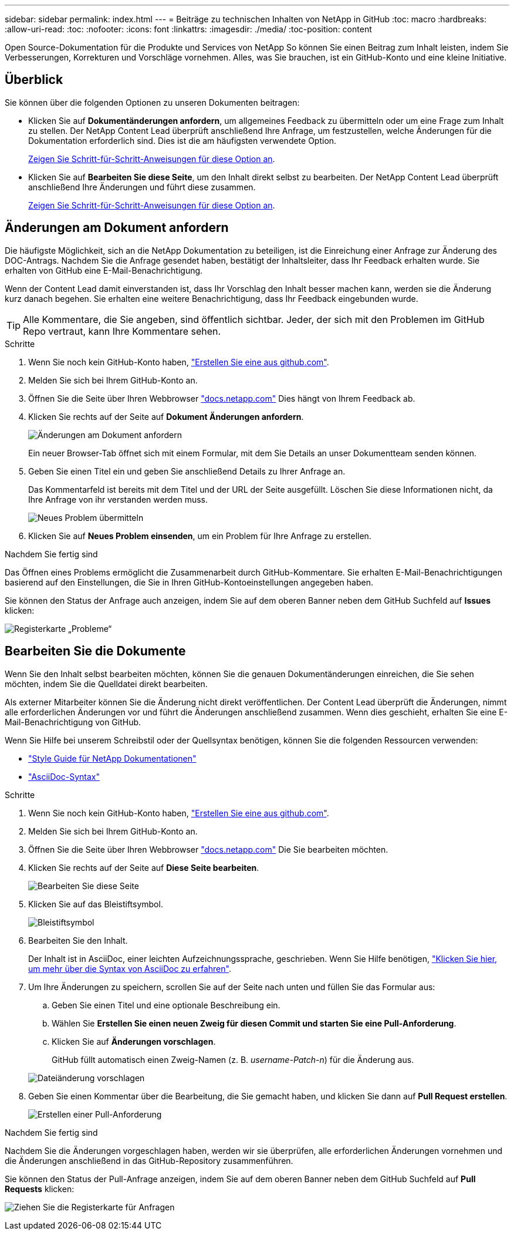 ---
sidebar: sidebar 
permalink: index.html 
---
= Beiträge zu technischen Inhalten von NetApp in GitHub
:toc: macro
:hardbreaks:
:allow-uri-read: 
:toc: 
:nofooter: 
:icons: font
:linkattrs: 
:imagesdir: ./media/
:toc-position: content


[role="lead"]
Open Source-Dokumentation für die Produkte und Services von NetApp So können Sie einen Beitrag zum Inhalt leisten, indem Sie Verbesserungen, Korrekturen und Vorschläge vornehmen. Alles, was Sie brauchen, ist ein GitHub-Konto und eine kleine Initiative.



== Überblick

Sie können über die folgenden Optionen zu unseren Dokumenten beitragen:

* Klicken Sie auf *Dokumentänderungen anfordern*, um allgemeines Feedback zu übermitteln oder um eine Frage zum Inhalt zu stellen. Der NetApp Content Lead überprüft anschließend Ihre Anfrage, um festzustellen, welche Änderungen für die Dokumentation erforderlich sind. Dies ist die am häufigsten verwendete Option.
+
<<Änderungen am Dokument anfordern,Zeigen Sie Schritt-für-Schritt-Anweisungen für diese Option an>>.

* Klicken Sie auf *Bearbeiten Sie diese Seite*, um den Inhalt direkt selbst zu bearbeiten. Der NetApp Content Lead überprüft anschließend Ihre Änderungen und führt diese zusammen.
+
<<Bearbeiten Sie die Dokumente,Zeigen Sie Schritt-für-Schritt-Anweisungen für diese Option an>>.





== Änderungen am Dokument anfordern

Die häufigste Möglichkeit, sich an die NetApp Dokumentation zu beteiligen, ist die Einreichung einer Anfrage zur Änderung des DOC-Antrags. Nachdem Sie die Anfrage gesendet haben, bestätigt der Inhaltsleiter, dass Ihr Feedback erhalten wurde. Sie erhalten von GitHub eine E-Mail-Benachrichtigung.

Wenn der Content Lead damit einverstanden ist, dass Ihr Vorschlag den Inhalt besser machen kann, werden sie die Änderung kurz danach begehen. Sie erhalten eine weitere Benachrichtigung, dass Ihr Feedback eingebunden wurde.


TIP: Alle Kommentare, die Sie angeben, sind öffentlich sichtbar. Jeder, der sich mit den Problemen im GitHub Repo vertraut, kann Ihre Kommentare sehen.

.Schritte
. Wenn Sie noch kein GitHub-Konto haben, https://github.com/join["Erstellen Sie eine aus github.com"^].
. Melden Sie sich bei Ihrem GitHub-Konto an.
. Öffnen Sie die Seite über Ihren Webbrowser https://docs.netapp.com["docs.netapp.com"] Dies hängt von Ihrem Feedback ab.
. Klicken Sie rechts auf der Seite auf *Dokument Änderungen anfordern*.
+
image:screenshot-request-doc-changes.png["Änderungen am Dokument anfordern"]

+
Ein neuer Browser-Tab öffnet sich mit einem Formular, mit dem Sie Details an unser Dokumentteam senden können.

. Geben Sie einen Titel ein und geben Sie anschließend Details zu Ihrer Anfrage an.
+
Das Kommentarfeld ist bereits mit dem Titel und der URL der Seite ausgefüllt. Löschen Sie diese Informationen nicht, da Ihre Anfrage von ihr verstanden werden muss.

+
image:screenshot-submit-new-issue.png["Neues Problem übermitteln"]

. Klicken Sie auf *Neues Problem einsenden*, um ein Problem für Ihre Anfrage zu erstellen.


.Nachdem Sie fertig sind
Das Öffnen eines Problems ermöglicht die Zusammenarbeit durch GitHub-Kommentare. Sie erhalten E-Mail-Benachrichtigungen basierend auf den Einstellungen, die Sie in Ihren GitHub-Kontoeinstellungen angegeben haben.

Sie können den Status der Anfrage auch anzeigen, indem Sie auf dem oberen Banner neben dem GitHub Suchfeld auf *Issues* klicken:

image:screenshot-issues.png["Registerkarte „Probleme“"]



== Bearbeiten Sie die Dokumente

Wenn Sie den Inhalt selbst bearbeiten möchten, können Sie die genauen Dokumentänderungen einreichen, die Sie sehen möchten, indem Sie die Quelldatei direkt bearbeiten.

Als externer Mitarbeiter können Sie die Änderung nicht direkt veröffentlichen. Der Content Lead überprüft die Änderungen, nimmt alle erforderlichen Änderungen vor und führt die Änderungen anschließend zusammen. Wenn dies geschieht, erhalten Sie eine E-Mail-Benachrichtigung von GitHub.

Wenn Sie Hilfe bei unserem Schreibstil oder der Quellsyntax benötigen, können Sie die folgenden Ressourcen verwenden:

* link:style.html["Style Guide für NetApp Dokumentationen"]
* link:asciidoc_syntax.html["AsciiDoc-Syntax"]


.Schritte
. Wenn Sie noch kein GitHub-Konto haben, https://github.com/join["Erstellen Sie eine aus github.com"^].
. Melden Sie sich bei Ihrem GitHub-Konto an.
. Öffnen Sie die Seite über Ihren Webbrowser https://docs.netapp.com["docs.netapp.com"] Die Sie bearbeiten möchten.
. Klicken Sie rechts auf der Seite auf *Diese Seite bearbeiten*.
+
image:screenshot-edit-this-page.png["Bearbeiten Sie diese Seite"]

. Klicken Sie auf das Bleistiftsymbol.
+
image:screenshot-pencil-icon.png["Bleistiftsymbol"]

. Bearbeiten Sie den Inhalt.
+
Der Inhalt ist in AsciiDoc, einer leichten Aufzeichnungssprache, geschrieben. Wenn Sie Hilfe benötigen, link:asciidoc_syntax.html["Klicken Sie hier, um mehr über die Syntax von AsciiDoc zu erfahren"].

. Um Ihre Änderungen zu speichern, scrollen Sie auf der Seite nach unten und füllen Sie das Formular aus:
+
.. Geben Sie einen Titel und eine optionale Beschreibung ein.
.. Wählen Sie *Erstellen Sie einen neuen Zweig für diesen Commit und starten Sie eine Pull-Anforderung*.
.. Klicken Sie auf *Änderungen vorschlagen*.
+
GitHub füllt automatisch einen Zweig-Namen (z. B. _username-Patch-n_) für die Änderung aus.

+
image:screenshot-propose-change.png["Dateiänderung vorschlagen"]



. Geben Sie einen Kommentar über die Bearbeitung, die Sie gemacht haben, und klicken Sie dann auf *Pull Request erstellen*.
+
image:screenshot-create-pull-request.png["Erstellen einer Pull-Anforderung"]



.Nachdem Sie fertig sind
Nachdem Sie die Änderungen vorgeschlagen haben, werden wir sie überprüfen, alle erforderlichen Änderungen vornehmen und die Änderungen anschließend in das GitHub-Repository zusammenführen.

Sie können den Status der Pull-Anfrage anzeigen, indem Sie auf dem oberen Banner neben dem GitHub Suchfeld auf *Pull Requests* klicken:

image:screenshot-view-pull-requests.png["Ziehen Sie die Registerkarte für Anfragen"]
